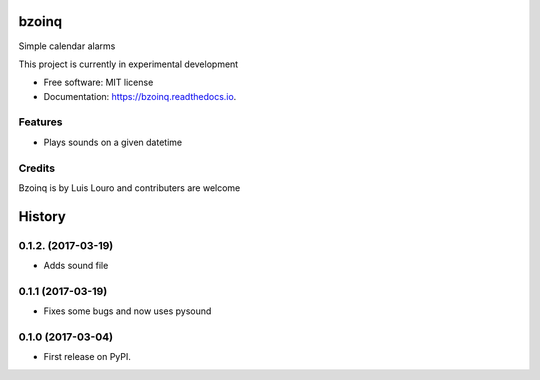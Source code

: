 ===============================
bzoinq
===============================


.. image:: https://img.shields.io/pypi/v/bzoinq.svg
        :target: https://pypi.python.org/pypi/bzoinq

.. image:: https://img.shields.io/travis/lapisdecor/bzoinq.svg
        :target: https://travis-ci.org/lapisdecor/bzoinq

.. image:: https://readthedocs.org/projects/bzoinq/badge/?version=latest
        :target: https://bzoinq.readthedocs.io/en/latest/?badge=latest
        :alt: Documentation Status

.. image:: https://pyup.io/repos/github/lapisdecor/bzoinq/shield.svg
     :target: https://pyup.io/repos/github/lapisdecor/bzoinq/
     :alt: Updates


Simple calendar alarms

This project is currently in experimental development


* Free software: MIT license
* Documentation: https://bzoinq.readthedocs.io.


Features
--------

* Plays sounds on a given datetime

Credits
---------
Bzoinq is by Luis Louro and contributers are welcome


=======
History
=======

0.1.2. (2017-03-19)
-------------------
* Adds sound file

0.1.1 (2017-03-19)
------------------

* Fixes some bugs and now uses pysound

0.1.0 (2017-03-04)
------------------

* First release on PyPI.


